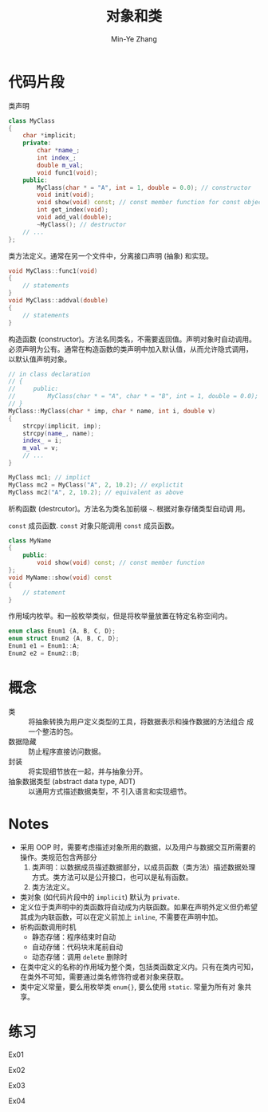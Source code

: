 #+title: 对象和类
#+created: [2022-03-17 Thu 21:22]
#+author: Min-Ye Zhang

* 代码片段
类声明
#+begin_src cpp :eval never
class MyClass
{
    char *implicit;
    private:
        char *name_;
        int index_;
        double m_val;
        void func1(void);
    public:
        MyClass(char * = "A", int = 1, double = 0.0); // constructor
        void init(void);
        void show(void) const; // const member function for const object
        int get_index(void);
        void add_val(double);
        ~MyClass(); // destructor
    // ...
};
#+end_src

类方法定义。通常在另一个文件中，分离接口声明 (抽象) 和实现。
#+begin_src cpp :eval never
void MyClass::func1(void)
{
    // statements
}
void MyClass::addval(double)
{
    // statements
}
#+end_src

构造函数 (constructor)。方法名同类名，不需要返回值。声明对象时自动调用。
必须声明为公有。通常在构造函数的类声明中加入默认值，从而允许隐式调用，
以默认值声明对象。
#+begin_src cpp :eval never
// in class declaration
// {
//     public:
//         MyClass(char * = "A", char * = "B", int = 1, double = 0.0); // constructor
// }
MyClass::MyClass(char * imp, char * name, int i, double v)
{
    strcpy(implicit, imp);
    strcpy(name_, name);
    index_ = i;
    m_val = v;
    // ...
}

MyClass mc1; // implict
MyClass mc2 = MyClass("A", 2, 10.2); // explictit
MyClass mc2("A", 2, 10.2); // equivalent as above
#+end_src

析构函数 (destrcutor)。方法名为类名加前缀 ~~~. 根据对象存储类型自动调
用。

~const~ 成员函数. ~const~ 对象只能调用 ~const~ 成员函数。
#+begin_src cpp :eval never
class MyName
{
    public:
        void show(void) const; // const member function
};
void MyName::show(void) const
{
    // statement
}
#+end_src

作用域内枚举。和一般枚举类似，但是将枚举量放置在特定名称空间内。
#+begin_src cpp :eval never
enum class Enum1 {A, B, C, D};
enum struct Enum2 {A, B, C, D};
Enum1 e1 = Enum1::A;
Enum2 e2 = Enum2::B;
#+end_src

* 概念
- 类 :: 将抽象转换为用户定义类型的工具，将数据表示和操作数据的方法组合
  成一个整洁的包。
- 数据隐藏 :: 防止程序直接访问数据。
- 封装 :: 将实现细节放在一起，并与抽象分开。
- 抽象数据类型 (abstract data type, ADT) :: 以通用方式描述数据类型，不
  引入语言和实现细节。

* Notes
- 采用 OOP 时，需要考虑描述对象所用的数据，以及用户与数据交互所需要的
  操作。类规范包含两部分
  1. 类声明：以数据成员描述数据部分，以成员函数（类方法）描述数据处理
     方式。类方法可以是公开接口，也可以是私有函数。
  2. 类方法定义。
- 类对象 (如代码片段中的 ~implicit~) 默认为 ~private~.
- 定义位于类声明中的类函数将自动成为内联函数。如果在声明外定义但仍希望
  其成为内联函数，可以在定义前加上 ~inline~, 不需要在声明中加。
- 析构函数调用时机
  - 静态存储：程序结束时自动
  - 自动存储：代码块末尾前自动
  - 动态存储：调用 ~delete~ 删除时
- 在类中定义的名称的作用域为整个类，包括类函数定义内。只有在类内可知，
  在类外不可知，需要通过类名修饰符或者对象来获取。
- 类中定义常量，要么用枚举类 ~enum{}~, 要么使用 ~static~. 常量为所有对
  象共享。

* 练习
Ex01
#+attr_org: :width 1.0
[[file:images/ex01.png]]

Ex02
[[file:images/ex02.png]]

Ex03
[[file:images/ex03.png]]

Ex04
[[file:images/ex04.png]]
